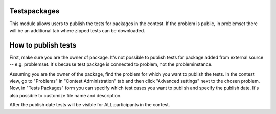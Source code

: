 Testspackages
~~~~~~~~~~~~~

This module allows users to publish the tests for packages in the contest.
If the problem is public, in problemset there will be an additional tab where
zipped tests can be downloaded.

How to publish tests
~~~~~~~~~~~~~~~~~~~~

First, make sure you are the owner of package. It's not possible to publish
tests for package added from external source -- e.g. problemset.
It's because test package is connected to problem, not the probleminstance.

Assuming you are the owner of the package, find the problem for which you want to publish the tests.
In the contest view, go to "Problems" in "Contest Administration" tab and then click "Advanced settings"
next to the chosen problem. Now, in "Tests Packages" form you can specify which test cases you want to publish
and specify the publish date. It's also possible to customize file name and description.

After the publish date tests will be visible for ALL participants in the contest.
